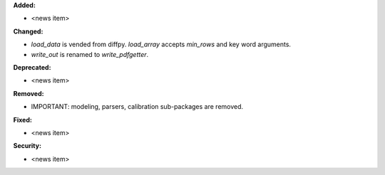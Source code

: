 **Added:**

* <news item>

**Changed:**

* `load_data` is vended from diffpy. `load_array` accepts `min_rows` and key word arguments.

* `write_out` is renamed to `write_pdfgetter`.

**Deprecated:**

* <news item>

**Removed:**

* IMPORTANT: modeling, parsers, calibration sub-packages are removed.

**Fixed:**

* <news item>

**Security:**

* <news item>
